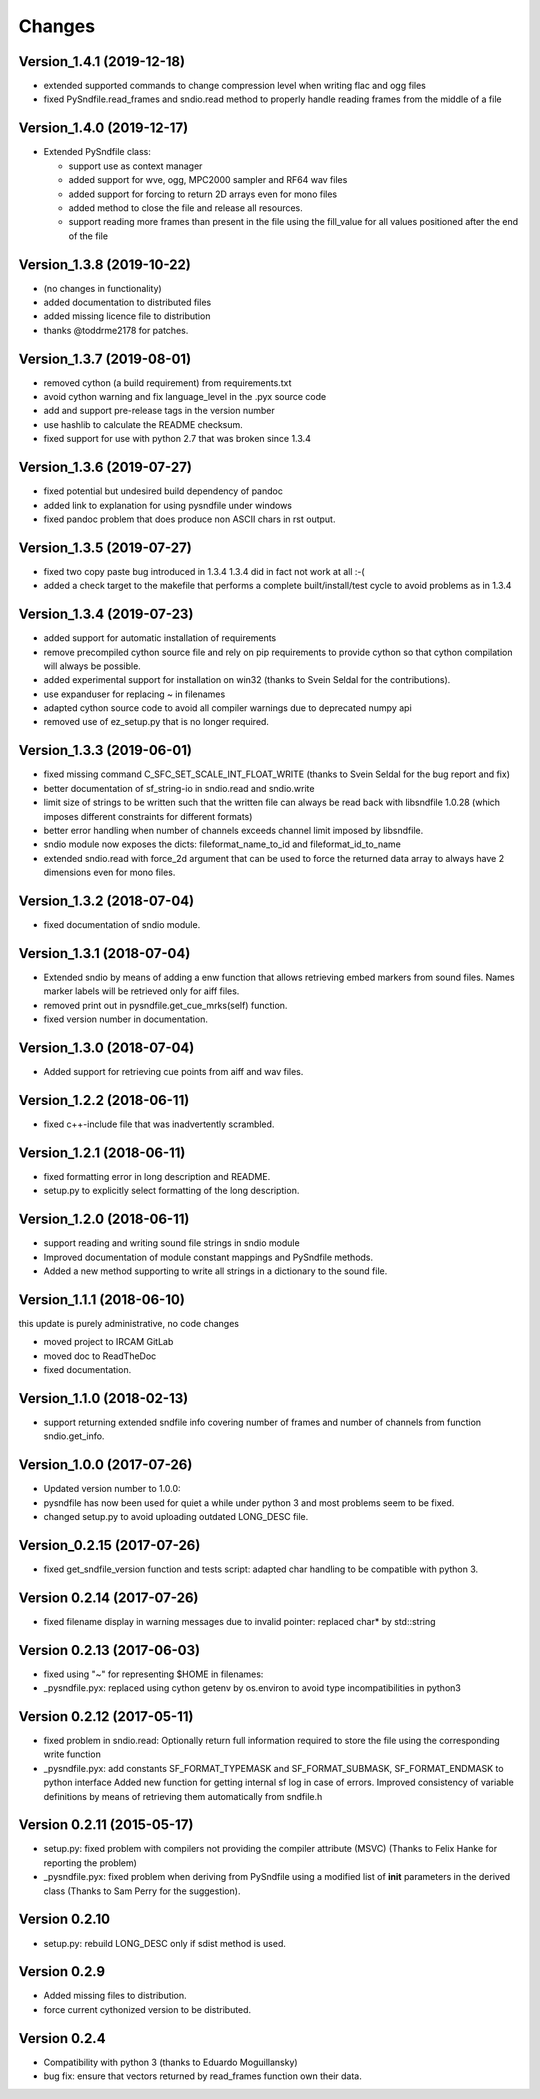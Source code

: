 Changes
-------

Version_1.4.1 (2019-12-18)
~~~~~~~~~~~~~~~~~~~~~~~~~~

-  extended supported commands to change compression level when writing
   flac and ogg files
-  fixed PySndfile.read_frames and sndio.read method to properly handle
   reading frames from the middle of a file

Version_1.4.0 (2019-12-17)
~~~~~~~~~~~~~~~~~~~~~~~~~~

-  Extended PySndfile class:

   -  support use as context manager
   -  added support for wve, ogg, MPC2000 sampler and RF64 wav files
   -  added support for forcing to return 2D arrays even for mono files
   -  added method to close the file and release all resources.
   -  support reading more frames than present in the file using the
      fill_value for all values positioned after the end of the file

Version_1.3.8 (2019-10-22)
~~~~~~~~~~~~~~~~~~~~~~~~~~

-  (no changes in functionality)
-  added documentation to distributed files
-  added missing licence file to distribution
-  thanks @toddrme2178 for patches.

Version_1.3.7 (2019-08-01)
~~~~~~~~~~~~~~~~~~~~~~~~~~

-  removed cython (a build requirement) from requirements.txt
-  avoid cython warning and fix language_level in the .pyx source code
-  add and support pre-release tags in the version number
-  use hashlib to calculate the README checksum.
-  fixed support for use with python 2.7 that was broken since 1.3.4

Version_1.3.6 (2019-07-27)
~~~~~~~~~~~~~~~~~~~~~~~~~~

-  fixed potential but undesired build dependency of pandoc
-  added link to explanation for using pysndfile under windows
-  fixed pandoc problem that does produce non ASCII chars in rst output.

Version_1.3.5 (2019-07-27)
~~~~~~~~~~~~~~~~~~~~~~~~~~

-  fixed two copy paste bug introduced in 1.3.4 1.3.4 did in fact not
   work at all :-(
-  added a check target to the makefile that performs a complete
   built/install/test cycle to avoid problems as in 1.3.4

Version_1.3.4 (2019-07-23)
~~~~~~~~~~~~~~~~~~~~~~~~~~

-  added support for automatic installation of requirements
-  remove precompiled cython source file and rely on pip requirements to
   provide cython so that cython compilation will always be possible.
-  added experimental support for installation on win32 (thanks to Svein
   Seldal for the contributions).
-  use expanduser for replacing ~ in filenames
-  adapted cython source code to avoid all compiler warnings due to
   deprecated numpy api
-  removed use of ez_setup.py that is no longer required.

Version_1.3.3 (2019-06-01)
~~~~~~~~~~~~~~~~~~~~~~~~~~

-  fixed missing command C_SFC_SET_SCALE_INT_FLOAT_WRITE (thanks to
   Svein Seldal for the bug report and fix)
-  better documentation of sf_string-io in sndio.read and sndio.write
-  limit size of strings to be written such that the written file can
   always be read back with libsndfile 1.0.28 (which imposes different
   constraints for different formats)
-  better error handling when number of channels exceeds channel limit
   imposed by libsndfile.
-  sndio module now exposes the dicts: fileformat_name_to_id and
   fileformat_id_to_name
-  extended sndio.read with force_2d argument that can be used to force
   the returned data array to always have 2 dimensions even for mono
   files.

Version_1.3.2 (2018-07-04)
~~~~~~~~~~~~~~~~~~~~~~~~~~

-  fixed documentation of sndio module.

Version_1.3.1 (2018-07-04)
~~~~~~~~~~~~~~~~~~~~~~~~~~

-  Extended sndio by means of adding a enw function that allows
   retrieving embed markers from sound files. Names marker labels will
   be retrieved only for aiff files.
-  removed print out in pysndfile.get_cue_mrks(self) function.
-  fixed version number in documentation.

Version_1.3.0 (2018-07-04)
~~~~~~~~~~~~~~~~~~~~~~~~~~

-  Added support for retrieving cue points from aiff and wav files.

Version_1.2.2 (2018-06-11)
~~~~~~~~~~~~~~~~~~~~~~~~~~

-  fixed c++-include file that was inadvertently scrambled.

Version_1.2.1 (2018-06-11)
~~~~~~~~~~~~~~~~~~~~~~~~~~

-  fixed formatting error in long description and README.
-  setup.py to explicitly select formatting of the long description.

Version_1.2.0 (2018-06-11)
~~~~~~~~~~~~~~~~~~~~~~~~~~

-  support reading and writing sound file strings in sndio module
-  Improved documentation of module constant mappings and PySndfile
   methods.
-  Added a new method supporting to write all strings in a dictionary to
   the sound file.

Version_1.1.1 (2018-06-10)
~~~~~~~~~~~~~~~~~~~~~~~~~~

this update is purely administrative, no code changes

-  moved project to IRCAM GitLab
-  moved doc to ReadTheDoc
-  fixed documentation.

Version_1.1.0 (2018-02-13)
~~~~~~~~~~~~~~~~~~~~~~~~~~

-  support returning extended sndfile info covering number of frames and
   number of channels from function sndio.get_info.

Version_1.0.0 (2017-07-26)
~~~~~~~~~~~~~~~~~~~~~~~~~~

-  Updated version number to 1.0.0:
-  pysndfile has now been used for quiet a while under python 3 and most
   problems seem to be fixed.
-  changed setup.py to avoid uploading outdated LONG_DESC file.

Version_0.2.15 (2017-07-26)
~~~~~~~~~~~~~~~~~~~~~~~~~~~

-  fixed get_sndfile_version function and tests script: adapted char
   handling to be compatible with python 3.

Version 0.2.14 (2017-07-26)
~~~~~~~~~~~~~~~~~~~~~~~~~~~

-  fixed filename display in warning messages due to invalid pointer:
   replaced char\* by std::string

Version 0.2.13 (2017-06-03)
~~~~~~~~~~~~~~~~~~~~~~~~~~~

-  fixed using "~" for representing $HOME in filenames:
-  \_pysndfile.pyx: replaced using cython getenv by os.environ to avoid
   type incompatibilities in python3

Version 0.2.12 (2017-05-11)
~~~~~~~~~~~~~~~~~~~~~~~~~~~

-  fixed problem in sndio.read: Optionally return full information
   required to store the file using the corresponding write function
-  \_pysndfile.pyx: add constants SF_FORMAT_TYPEMASK and
   SF_FORMAT_SUBMASK, SF_FORMAT_ENDMASK to python interface Added new
   function for getting internal sf log in case of errors. Improved
   consistency of variable definitions by means of retrieving them
   automatically from sndfile.h

Version 0.2.11 (2015-05-17)
~~~~~~~~~~~~~~~~~~~~~~~~~~~

-  setup.py: fixed problem with compilers not providing the compiler
   attribute (MSVC) (Thanks to Felix Hanke for reporting the problem)
-  \_pysndfile.pyx: fixed problem when deriving from PySndfile using a
   modified list of **init** parameters in the derived class (Thanks to
   Sam Perry for the suggestion).

Version 0.2.10
~~~~~~~~~~~~~~

-  setup.py: rebuild LONG_DESC only if sdist method is used.

Version 0.2.9
~~~~~~~~~~~~~

-  Added missing files to distribution.
-  force current cythonized version to be distributed.

Version 0.2.4
~~~~~~~~~~~~~

-  Compatibility with python 3 (thanks to Eduardo Moguillansky)
-  bug fix: ensure that vectors returned by read_frames function own
   their data.

